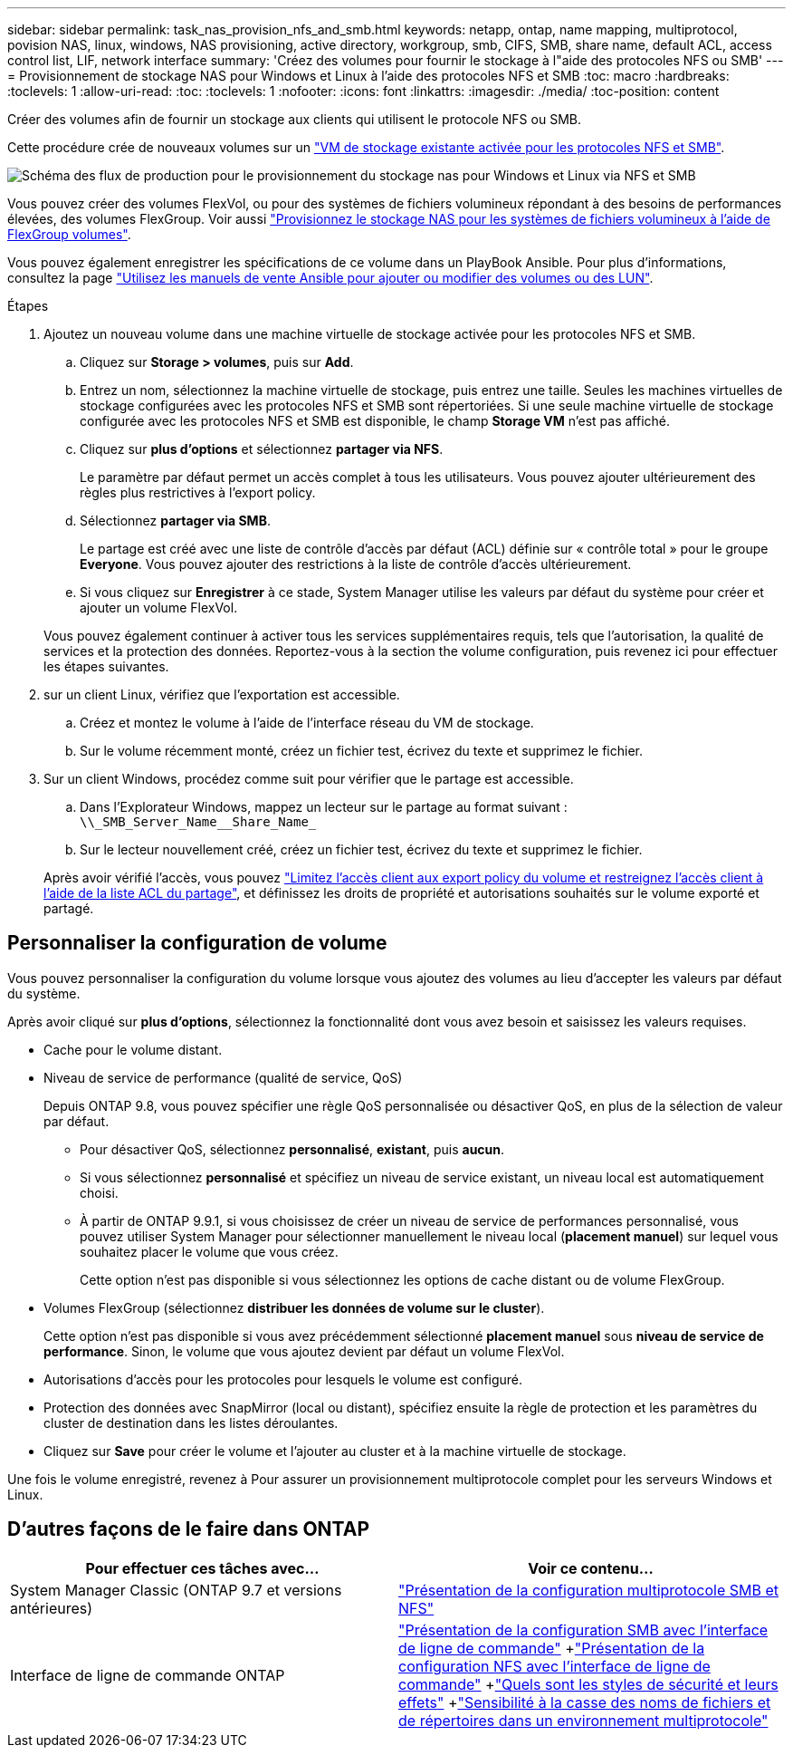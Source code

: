 ---
sidebar: sidebar 
permalink: task_nas_provision_nfs_and_smb.html 
keywords: netapp, ontap, name mapping, multiprotocol, povision NAS, linux, windows, NAS provisioning, active directory, workgroup, smb, CIFS, SMB, share name, default ACL, access control list, LIF, network interface 
summary: 'Créez des volumes pour fournir le stockage à l"aide des protocoles NFS ou SMB' 
---
= Provisionnement de stockage NAS pour Windows et Linux à l'aide des protocoles NFS et SMB
:toc: macro
:hardbreaks:
:toclevels: 1
:allow-uri-read: 
:toc: 
:toclevels: 1
:nofooter: 
:icons: font
:linkattrs: 
:imagesdir: ./media/
:toc-position: content


[role="lead"]
Créer des volumes afin de fournir un stockage aux clients qui utilisent le protocole NFS ou SMB.

Cette procédure crée de nouveaux volumes sur un link:task_nas_enable_nfs_and_smb.html["VM de stockage existante activée pour les protocoles NFS et SMB"].

image:workflow_provision_multi_nas.gif["Schéma des flux de production pour le provisionnement du stockage nas pour Windows et Linux via NFS et SMB"]

Vous pouvez créer des volumes FlexVol, ou pour des systèmes de fichiers volumineux répondant à des besoins de performances élevées, des volumes FlexGroup. Voir aussi link:task_nas_provision_flexgroup.html["Provisionnez le stockage NAS pour les systèmes de fichiers volumineux à l'aide de FlexGroup volumes"].

Vous pouvez également enregistrer les spécifications de ce volume dans un PlayBook Ansible. Pour plus d'informations, consultez la page link:task_admin_use_ansible_playbooks_add_edit_volumes_luns.html["Utilisez les manuels de vente Ansible pour ajouter ou modifier des volumes ou des LUN"].

.Étapes
. Ajoutez un nouveau volume dans une machine virtuelle de stockage activée pour les protocoles NFS et SMB.
+
.. Cliquez sur *Storage > volumes*, puis sur *Add*.
.. Entrez un nom, sélectionnez la machine virtuelle de stockage, puis entrez une taille. Seules les machines virtuelles de stockage configurées avec les protocoles NFS et SMB sont répertoriées. Si une seule machine virtuelle de stockage configurée avec les protocoles NFS et SMB est disponible, le champ *Storage VM* n'est pas affiché.
.. Cliquez sur *plus d'options* et sélectionnez *partager via NFS*.
+
Le paramètre par défaut permet un accès complet à tous les utilisateurs. Vous pouvez ajouter ultérieurement des règles plus restrictives à l'export policy.

.. Sélectionnez *partager via SMB*.
+
Le partage est créé avec une liste de contrôle d'accès par défaut (ACL) définie sur « contrôle total » pour le groupe *Everyone*. Vous pouvez ajouter des restrictions à la liste de contrôle d’accès ultérieurement.

.. Si vous cliquez sur *Enregistrer* à ce stade, System Manager utilise les valeurs par défaut du système pour créer et ajouter un volume FlexVol.


+
Vous pouvez également continuer à activer tous les services supplémentaires requis, tels que l'autorisation, la qualité de services et la protection des données. Reportez-vous à la section  the volume configuration, puis revenez ici pour effectuer les étapes suivantes.

. [[step2-complète-Prov-nfs-smb,étape 2 du workflow]] sur un client Linux, vérifiez que l'exportation est accessible.
+
.. Créez et montez le volume à l'aide de l'interface réseau du VM de stockage.
.. Sur le volume récemment monté, créez un fichier test, écrivez du texte et supprimez le fichier.


. Sur un client Windows, procédez comme suit pour vérifier que le partage est accessible.
+
.. Dans l'Explorateur Windows, mappez un lecteur sur le partage au format suivant : `+\\_SMB_Server_Name__Share_Name_+`
.. Sur le lecteur nouvellement créé, créez un fichier test, écrivez du texte et supprimez le fichier.


+
Après avoir vérifié l'accès, vous pouvez link:task_nas_provision_export_policies.html["Limitez l'accès client aux export policy du volume et restreignez l'accès client à l'aide de la liste ACL du partage"], et définissez les droits de propriété et autorisations souhaités sur le volume exporté et partagé.





== Personnaliser la configuration de volume

Vous pouvez personnaliser la configuration du volume lorsque vous ajoutez des volumes au lieu d'accepter les valeurs par défaut du système.

Après avoir cliqué sur *plus d'options*, sélectionnez la fonctionnalité dont vous avez besoin et saisissez les valeurs requises.

* Cache pour le volume distant.
* Niveau de service de performance (qualité de service, QoS)
+
Depuis ONTAP 9.8, vous pouvez spécifier une règle QoS personnalisée ou désactiver QoS, en plus de la sélection de valeur par défaut.

+
** Pour désactiver QoS, sélectionnez *personnalisé*, *existant*, puis *aucun*.
** Si vous sélectionnez *personnalisé* et spécifiez un niveau de service existant, un niveau local est automatiquement choisi.
** À partir de ONTAP 9.9.1, si vous choisissez de créer un niveau de service de performances personnalisé, vous pouvez utiliser System Manager pour sélectionner manuellement le niveau local (*placement manuel*) sur lequel vous souhaitez placer le volume que vous créez.
+
Cette option n'est pas disponible si vous sélectionnez les options de cache distant ou de volume FlexGroup.



* Volumes FlexGroup (sélectionnez *distribuer les données de volume sur le cluster*).
+
Cette option n'est pas disponible si vous avez précédemment sélectionné *placement manuel* sous *niveau de service de performance*. Sinon, le volume que vous ajoutez devient par défaut un volume FlexVol.

* Autorisations d'accès pour les protocoles pour lesquels le volume est configuré.
* Protection des données avec SnapMirror (local ou distant), spécifiez ensuite la règle de protection et les paramètres du cluster de destination dans les listes déroulantes.
* Cliquez sur *Save* pour créer le volume et l'ajouter au cluster et à la machine virtuelle de stockage.


Une fois le volume enregistré, revenez à  Pour assurer un provisionnement multiprotocole complet pour les serveurs Windows et Linux.



== D'autres façons de le faire dans ONTAP

[cols="2"]
|===
| Pour effectuer ces tâches avec... | Voir ce contenu... 


| System Manager Classic (ONTAP 9.7 et versions antérieures) | link:https://docs.netapp.com/us-en/ontap-sm-classic/nas-multiprotocol-config/index.html["Présentation de la configuration multiprotocole SMB et NFS"^] 


| Interface de ligne de commande ONTAP | link:https://docs.netapp.com/us-en/ontap/smb-config/index.html["Présentation de la configuration SMB avec l'interface de ligne de commande"^] +link:https://docs.netapp.com/us-en/ontap/nfs-config/index.html["Présentation de la configuration NFS avec l'interface de ligne de commande"^] +link:https://docs.netapp.com/us-en/ontap/nfs-admin/security-styles-their-effects-concept.html["Quels sont les styles de sécurité et leurs effets"^] +link:https://docs.netapp.com/us-en/ontap/nfs-admin/case-sensitivity-file-directory-multiprotocol-concept.html["Sensibilité à la casse des noms de fichiers et de répertoires dans un environnement multiprotocole"^] 
|===